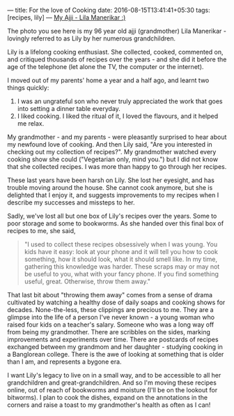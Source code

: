 ---
title: For the love of Cooking
date: 2016-08-15T13:41:41+05:30
tags: [recipes, lily]
---
[[file:~/src/vedang.github.com/images/ajji.jpg][My Ajji - Lila Manerikar :)]]

The photo you see here is my 96 year old ajji (grandmother) Lila
Manerikar - lovingly referred to as Lily by her numerous
grandchildren.

Lily is a lifelong cooking enthusiast. She collected, cooked,
commented on, and critiqued thousands of recipes over the years - and
she did it before the age of the telephone (let alone the TV, the
computer or the internet).

I moved out of my parents' home a year and a half ago, and learnt two
things quickly:

1. I was an ungrateful son who never truly appreciated the work that
   goes into setting a dinner table everyday.
2. I liked cooking. I liked the ritual of it, I loved the flavours,
   and it helped me relax.

My grandmother - and my parents - were pleasantly surprised to hear
about my newfound love of cooking. And then Lily said, "Are you
interested in checking out my collection of recipes?". My grandmother
watched every cooking show she could ("Vegetarian only, mind you.")
but I did not know that she collected recipes. I was more than happy
to go through her recipes.

These last years have been harsh on Lily. She lost her eyesight, and
has trouble moving around the house. She cannot cook anymore, but she
is delighted that I enjoy it, and suggests improvements to my recipes
when I describe my successes and missteps to her.

Sadly, we've lost all but one box of Lily's recipes over the years.
Some to poor storage and some to bookworms. As she handed over this
final box of recipes to me, she said,

#+BEGIN_QUOTE
  "I used to collect these recipes obsessively when I was young. You kids have it easy: look at your phone and it will tell you how to cook something, how it should look, what it should smell like. In my time, gathering this knowledge was harder. These scraps may or may not be useful to you, what with your fancy phone. If you find something useful, great. Otherwise, throw them away."
#+END_QUOTE

That last bit about "throwing them away" comes from a sense of drama
cultivated by watching a healthy dose of daily soaps and cooking shows
for decades. None-the-less, these clippings are precious to me. They
are a glimpse into the life of a person I've never known - a young
woman who raised four kids on a teacher's salary. Someone who was a
long way off from being my grandmother. There are scribbles on the
sides, marking improvements and experiments over time. There are
postcards of recipes exchanged between my grandmom and her daughter -
studying cooking in a Banglorean college. There is the awe of looking
at something that is older than I am, and represents a bygone era.

I want Lily's legacy to live on in a small way, and to be accessible
to all her grandchildren and great-grandchildren. And so I'm moving
these recipes online, out of reach of bookworms and moisture (I'll be
on the lookout for bitworms). I plan to cook the dishes, expand on the
annotations in the corners and raise a toast to my grandmother's
health as often as I can!

